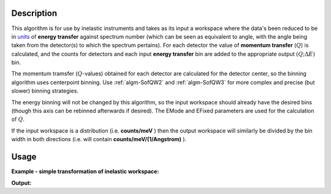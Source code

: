 .. algorithm::

.. summary::

.. alias::

.. properties::

Description
-----------

This algorithm is for use by inelastic instruments and takes as its
input a workspace where the data's been reduced to be in `units <http://www.mantidproject.org/Units>`_ 
of **energy transfer** against spectrum number (which can be seen as equivalent to
angle, with the angle being taken from the detector(s) to which the
spectrum pertains). For each detector the value of **momentum transfer**
(:math:`Q`) is calculated, and the counts for detectors and each input 
**energy transfer** bin are added to the appropriate output :math:`(Q ;\Delta E)` bin.


The momentum tramsfer (:math:`Q`-values) obtained for each detector are calculated
for the detector center, so the binning algorithm uses centerpoint binning. 
Use :ref:`algm-SofQW2` and :ref:`algm-SofQW3` for more complex and precise (but slower)
binning strategies.

The energy binning will not be changed by this algorithm, so the input
workspace should already have the desired bins (though this axis can be
rebinned afterwards if desired). The EMode and EFixed parameters are
used for the calculation of :math:`Q`.


If the input workspace is a distribution (i.e. **counts/meV** ) then the
output workspace will similarly be divided by the bin width in both
directions (i.e. will contain **counts/meV/(1/Angstrom)** ).

Usage
-----

**Example - simple transformation of inelastic workspace:**

.. testcode:: SofQW

   # create sample inelastic workspace for MARI instrument containing 1 at all spectra values
   ws=CreateSimulationWorkspace(Instrument='MAR',BinParams='-10,1,10')
   # convert workspace into MD workspace 
   ws=SofQW(InputWorkspace=ws,QAxisBinning='-3,0.1,3',Emode='Direct',EFixed=12)
   
   print "The converted X values are:"
   print ws.readX(59)[0:10]
   print ws.readX(59)[10:21]   
  
   print "The converted Y values are:"
   print ws.readY(59)[0:10]
   print ws.readY(59)[10:21]   


.. testcleanup:: SofQW

   DeleteWorkspace(ws)
   
**Output:**


.. testoutput:: SofQW

   The converted X values are: 
   [-10.  -9.  -8.  -7.  -6.  -5.  -4.  -3.  -2.  -1.]
   [  0.   1.   2.   3.   4.   5.   6.   7.   8.   9.  10.]   
   The converted Y values are: 
   [ 12.  18.  18.  18.  18.  21.  18.  18.  21.  12.]
   [ 18.  21.  24.  24.  24.  21.  24.  33.  39.  45.]


.. categories::
